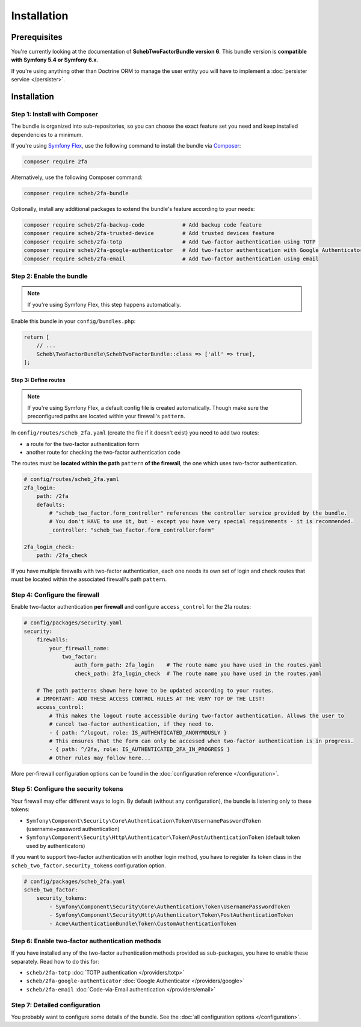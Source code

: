 Installation
============

Prerequisites
-------------

You're currently looking at the documentation of **SchebTwoFactorBundle version 6**. This bundle version is
**compatible with Symfony 5.4 or Symfony 6.x**.

If you're using anything other than Doctrine ORM to manage the user entity you will have to implement a
:doc:`persister service </persister>`.

Installation
------------

Step 1: Install with Composer
~~~~~~~~~~~~~~~~~~~~~~~~~~~~~

The bundle is organized into sub-repositories, so you can choose the exact feature set you need and keep installed
dependencies to a minimum.

If you're using `Symfony Flex <https://flex.symfony.com/>`_, use the following command to install the bundle via
`Composer <https://getcomposer.org>`_:

.. code-block:: terminal

   composer require 2fa

Alternatively, use the following Composer command:

.. code-block:: terminal

   composer require scheb/2fa-bundle

Optionally, install any additional packages to extend the bundle's feature according to your needs:

.. code-block:: terminal

   composer require scheb/2fa-backup-code            # Add backup code feature
   composer require scheb/2fa-trusted-device         # Add trusted devices feature
   composer require scheb/2fa-totp                   # Add two-factor authentication using TOTP
   composer require scheb/2fa-google-authenticator   # Add two-factor authentication with Google Authenticator
   composer require scheb/2fa-email                  # Add two-factor authentication using email

Step 2: Enable the bundle
~~~~~~~~~~~~~~~~~~~~~~~~~

.. note::

    If you're using Symfony Flex, this step happens automatically.

Enable this bundle in your ``config/bundles.php``:

.. code-block:: php

   return [
       // ...
       Scheb\TwoFactorBundle\SchebTwoFactorBundle::class => ['all' => true],
   ];

Step 3: Define routes
^^^^^^^^^^^^^^^^^^^^^

.. note::

    If you're using Symfony Flex, a default config file is created automatically. Though make sure the
    preconfigured paths are located within your firewall's ``pattern``.

In ``config/routes/scheb_2fa.yaml`` (create the file if it doesn't exist) you need to add two routes:

* a route for the two-factor authentication form
* another route for checking the two-factor authentication code

The routes must be **located within the path** ``pattern`` **of the firewall**, the one which uses two-factor
authentication.

.. code-block:: yaml

   # config/routes/scheb_2fa.yaml
   2fa_login:
       path: /2fa
       defaults:
           # "scheb_two_factor.form_controller" references the controller service provided by the bundle.
           # You don't HAVE to use it, but - except you have very special requirements - it is recommended.
           _controller: "scheb_two_factor.form_controller:form"

   2fa_login_check:
       path: /2fa_check

If you have multiple firewalls with two-factor authentication, each one needs its own set of login and
check routes that must be located within the associated firewall's path ``pattern``.

Step 4: Configure the firewall
~~~~~~~~~~~~~~~~~~~~~~~~~~~~~~

Enable two-factor authentication **per firewall** and configure ``access_control`` for the 2fa routes:

.. code-block:: yaml

   # config/packages/security.yaml
   security:
       firewalls:
           your_firewall_name:
               two_factor:
                   auth_form_path: 2fa_login    # The route name you have used in the routes.yaml
                   check_path: 2fa_login_check  # The route name you have used in the routes.yaml

       # The path patterns shown here have to be updated according to your routes.
       # IMPORTANT: ADD THESE ACCESS CONTROL RULES AT THE VERY TOP OF THE LIST!
       access_control:
           # This makes the logout route accessible during two-factor authentication. Allows the user to
           # cancel two-factor authentication, if they need to.
           - { path: ^/logout, role: IS_AUTHENTICATED_ANONYMOUSLY }
           # This ensures that the form can only be accessed when two-factor authentication is in progress.
           - { path: ^/2fa, role: IS_AUTHENTICATED_2FA_IN_PROGRESS }
           # Other rules may follow here...

More per-firewall configuration options can be found in the :doc:`configuration reference </configuration>`.

Step 5: Configure the security tokens
~~~~~~~~~~~~~~~~~~~~~~~~~~~~~~~~~~~~~

Your firewall may offer different ways to login. By default (without any configuration), the bundle is listening
only to these tokens:

* ``Symfony\Component\Security\Core\Authentication\Token\UsernamePasswordToken`` (username+password authentication)
* ``Symfony\Component\Security\Http\Authenticator\Token\PostAuthenticationToken`` (default token used by authenticators)

If you want to support two-factor authentication with another login method, you have to register its token class in the
``scheb_two_factor.security_tokens`` configuration option.

.. code-block:: yaml

   # config/packages/scheb_2fa.yaml
   scheb_two_factor:
       security_tokens:
           - Symfony\Component\Security\Core\Authentication\Token\UsernamePasswordToken
           - Symfony\Component\Security\Http\Authenticator\Token\PostAuthenticationToken
           - Acme\AuthenticationBundle\Token\CustomAuthenticationToken

Step 6: Enable two-factor authentication methods
~~~~~~~~~~~~~~~~~~~~~~~~~~~~~~~~~~~~~~~~~~~~~~~~

If you have installed any of the two-factor authentication methods provided as sub-packages, you have to enable these
separately. Read how to do this for:

* ``scheb/2fa-totp`` :doc:`TOTP authentication </providers/totp>`
* ``scheb/2fa-google-authenticator`` :doc:`Google Authenticator </providers/google>`
* ``scheb/2fa-email`` :doc:`Code-via-Email authentication </providers/email>`

Step 7: Detailed configuration
~~~~~~~~~~~~~~~~~~~~~~~~~~~~~~

You probably want to configure some details of the bundle. See the :doc:`all configuration options </configuration>`.

